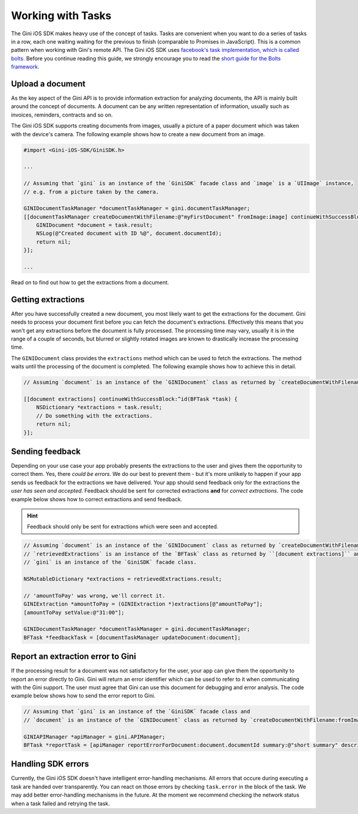 .. _guide-common-tasks:

==================
Working with Tasks
==================

The Gini iOS SDK makes heavy use of the concept of tasks. Tasks are convenient when you want to
do a series of tasks in a row, each one waiting waiting for the previous to finish (comparable to
Promises in JavaScript). This is a common pattern when working with Gini's remote API.
The Gini iOS SDK uses `facebook's task implementation, which is called bolts <https://github.com/BoltsFramework/Bolts-iOS>`_.
Before you continue reading this guide, we strongly encourage you to read the `short guide for the Bolts
framework <https://github.com/BoltsFramework/Bolts-iOS/blob/master/README.md#tasks>`_.

Upload a document
=================

As the key aspect of the Gini API is to provide information extraction for analyzing documents, the
API is mainly built around the concept of documents. A document can be any written representation
of information, usually such as invoices, reminders, contracts and so on.

The Gini iOS SDK supports creating documents from images, usually a picture of a paper document
which was taken with the device's camera. The following example shows how to create a new
document from an image.


.. code-block:: obj-c

    #import <Gini-iOS-SDK/GiniSDK.h>

    ...

    // Assuming that `gini` is an instance of the `GiniSDK` facade class and `image` is a `UIImage` instance,
    // e.g. from a picture taken by the camera.

    GINIDocumentTaskManager *documentTaskManager = gini.documentTaskManager;
    [[documentTaskManager createDocumentWithFilename:@"myFirstDocument" fromImage:image] continueWithSuccessBlock:^id(BFTask *task) {
        GINIDocument *document = task.result;
        NSLog(@"Created document with ID %@", document.documentId);
        return nil;
    }];

    ...

Read on to find out how to get the extractions from a document.

Getting extractions
===================

After you have successfully created a new document, you most likely want to get the extractions for
the document. Gini needs to process your document first before you can fetch the document's
extractions. Effectively this means that you won't get any extractions before the document is fully
processed. The processing time may vary, usually it is in the range of a couple of seconds, but
blurred or slightly rotated images are known to drastically increase the processing time. 

The ``GINIDocument`` class provides the ``extractions`` method which can be used
to fetch the extractions. The method waits until the processing of the document is completed. The following example shows 
how to achieve this in detail.

.. code-block:: obj-c

    // Assuming `document` is an instance of the `GINIDocument` class as returned by `createDocumentWithFilename:fromImage:`.

    [[document extractions] continueWithSuccessBlock:^id(BFTask *task) {
        NSDictionary *extractions = task.result;
        // Do something with the extractions.
        return nil;
    }];

.. _feedback-task:

Sending feedback
================

Depending on your use case your app probably presents the extractions to the user and gives them the opportunity to correct them. Yes, there *could be errors*.
We do our best to prevent them - but it's more unlikely to happen if your app sends us feedback for the extractions we have delivered. Your app should send feedback
only for the extractions the *user has seen and accepted*. Feedback should be sent for corrected extractions **and** for *correct extractions*.
The code example below shows how to correct extractions and send feedback.

.. hint:: Feedback should only be sent for extractions which were seen and accepted.

.. code-block:: obj-c

    // Assuming `document` is an instance of the `GINIDocument` class as returned by `createDocumentWithFilename:fromImage:`,
    // `retrievedExtractions` is an instance of the `BFTask` class as returned by ``[document extractions]`` and
    // `gini` is an instance of the `GiniSDK` facade class.
    
    NSMutableDictionary *extractions = retrievedExtractions.result;
    
    // 'amountToPay' was wrong, we'll correct it.
    GINIExtraction *amountToPay = (GINIExtraction *)extractions[@"amountToPay"];
    [amountToPay setValue:@"31:00"];
    
    GINIDocumentTaskManager *documentTaskManager = gini.documentTaskManager;
    BFTask *feedbackTask = [documentTaskManager updateDocument:document];

Report an extraction error to Gini
==================================

If the processing result for a document was not satisfactory for the user, your app can give them the opportunity to report an error directly to Gini. Gini will return
an error identifier which can be used to refer to it when communicating with the Gini support. The user must agree that Gini can use this document for debugging and error analysis.
The code example below shows how to send the error report to Gini.

.. code-block:: obj-c

    // Assuming that `gini` is an instance of the `GiniSDK` facade class and
    // `document` is an instance of the `GINIDocument` class as returned by `createDocumentWithFilename:fromImage:`. 

    GINIAPIManager *apiManager = gini.APIManager;
    BFTask *reportTask = [apiManager reportErrorForDocument:document.documentId summary:@"short summary" description:@"detailed description"];

Handling SDK errors
===================

Currently, the Gini iOS SDK doesn't have intelligent error-handling mechanisms. All errors that
occure during executing a task are handed over transparently. You can react on those errors by checking ``task.error`` in the block of the task. 
We may add better error-handling mechanisms in the future. At the moment we recommend checking the network status when a task failed and retrying the task.
